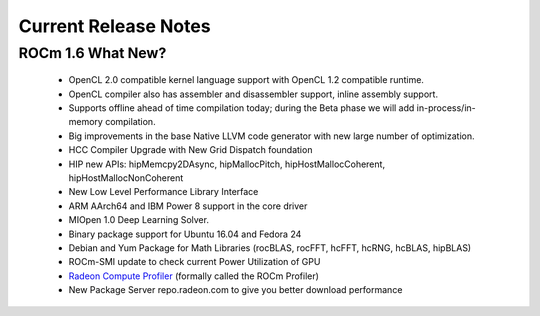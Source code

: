 
.. _Current-Release-Notes:

=====================
Current Release Notes
=====================

ROCm 1.6 What New?
###################

    * OpenCL 2.0 compatible kernel language support with OpenCL 1.2 compatible runtime.
    * OpenCL compiler also has assembler and disassembler support, inline assembly support.
    * Supports offline ahead of time compilation today; during the Beta phase we will add in-process/in-memory compilation.
    * Big improvements in the base Native LLVM code generator with new large number of optimization.
    * HCC Compiler Upgrade with New Grid Dispatch foundation
    * HIP new APIs: hipMemcpy2DAsync, hipMallocPitch, hipHostMallocCoherent, hipHostMallocNonCoherent
    * New Low Level Performance Library Interface
    * ARM AArch64 and IBM Power 8 support in the core driver
    * MIOpen 1.0 Deep Learning Solver.
    * Binary package support for Ubuntu 16.04 and Fedora 24
    * Debian and Yum Package for Math Libraries (rocBLAS, rocFFT, hcFFT, hcRNG, hcBLAS, hipBLAS)
    * ROCm-SMI update to check current Power Utilization of GPU
    * `Radeon Compute Profiler <https://github.com/GPUOpen-Tools/RCP>`_ (formally called the ROCm Profiler)
    * New Package Server repo.radeon.com to give you better download performance


